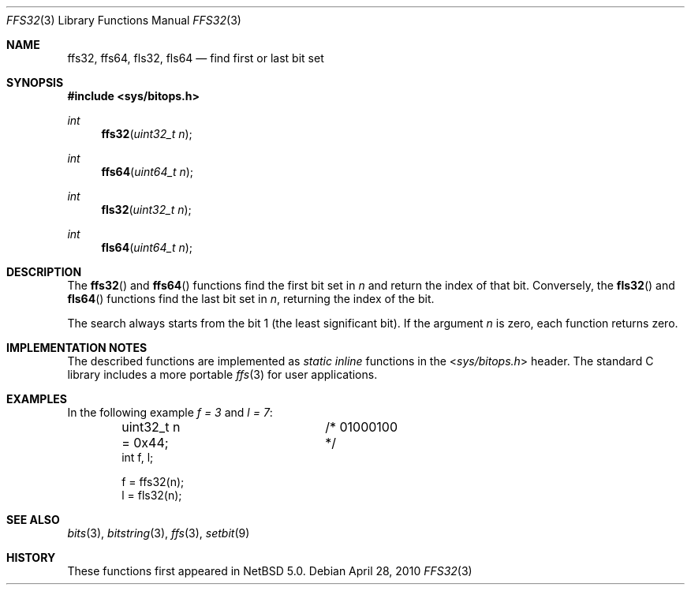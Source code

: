 .\"	$NetBSD: ffs32.3,v 1.4 2010/05/14 02:45:39 joerg Exp $
.\"
.\" Copyright (c) 2010 The NetBSD Foundation, Inc.
.\" All rights reserved.
.\"
.\" This code is derived from software contributed to The NetBSD Foundation
.\" by Jukka Ruohonen.
.\"
.\" Redistribution and use in source and binary forms, with or without
.\" modification, are permitted provided that the following conditions
.\" are met:
.\" 1. Redistributions of source code must retain the above copyright
.\"    notice, this list of conditions and the following disclaimer.
.\" 2. Redistributions in binary form must reproduce the above copyright
.\"    notice, this list of conditions and the following disclaimer in the
.\"    documentation and/or other materials provided with the distribution.
.\"
.\" THIS SOFTWARE IS PROVIDED BY THE NETBSD FOUNDATION, INC. AND CONTRIBUTORS
.\" ``AS IS'' AND ANY EXPRESS OR IMPLIED WARRANTIES, INCLUDING, BUT NOT LIMITED
.\" TO, THE IMPLIED WARRANTIES OF MERCHANTABILITY AND FITNESS FOR A PARTICULAR
.\" PURPOSE ARE DISCLAIMED.  IN NO EVENT SHALL THE FOUNDATION OR CONTRIBUTORS
.\" BE LIABLE FOR ANY DIRECT, INDIRECT, INCIDENTAL, SPECIAL, EXEMPLARY, OR
.\" CONSEQUENTIAL DAMAGES (INCLUDING, BUT NOT LIMITED TO, PROCUREMENT OF
.\" SUBSTITUTE GOODS OR SERVICES; LOSS OF USE, DATA, OR PROFITS; OR BUSINESS
.\" INTERRUPTION) HOWEVER CAUSED AND ON ANY THEORY OF LIABILITY, WHETHER IN
.\" CONTRACT, STRICT LIABILITY, OR TORT (INCLUDING NEGLIGENCE OR OTHERWISE)
.\" ARISING IN ANY WAY OUT OF THE USE OF THIS SOFTWARE, EVEN IF ADVISED OF THE
.\" POSSIBILITY OF SUCH DAMAGE.
.\"
.Dd April 28, 2010
.Dt FFS32 3
.Os
.Sh NAME
.Nm ffs32 ,
.Nm ffs64 ,
.Nm fls32 ,
.Nm fls64
.Nd find first or last bit set
.Sh SYNOPSIS
.In sys/bitops.h
.Ft int
.Fn ffs32 "uint32_t n"
.Ft int
.Fn ffs64 "uint64_t n"
.Ft int
.Fn fls32 "uint32_t n"
.Ft int
.Fn fls64 "uint64_t n"
.Sh DESCRIPTION
The
.Fn ffs32
and
.Fn ffs64
functions find the first bit set in
.Fa n
and return the index of that bit.
Conversely,
the
.Fn fls32
and
.Fn fls64
functions find the last bit set in
.Fa n ,
returning the index of the bit.
.Pp
The search always starts from the bit 1 (the least significant bit).
If the argument
.Fa n
is zero, each function returns zero.
.Sh IMPLEMENTATION NOTES
The described functions are implemented as
.Em static inline
functions in the
.In sys/bitops.h
header.
The standard C library includes a more portable
.Xr ffs 3
for user applications.
.\"
.\" XXX: It is noted in the CVS history of <sys/bitops.h> that MD-optimized
.\"	 <machine/bitops.h> is a TODO. If those start to appear, note it here.
.\"
.Sh EXAMPLES
In the following example
.Va f = 3
and
.Va l = 7 :
.Bd -literal -offset indent
uint32_t n = 0x44;	/* 01000100 */
int f, l;

f = ffs32(n);
l = fls32(n);
.Ed
.Sh SEE ALSO
.Xr bits 3 ,
.Xr bitstring 3 ,
.Xr ffs 3 ,
.Xr setbit 9
.Sh HISTORY
These functions first appeared in
.Nx 5.0 .
